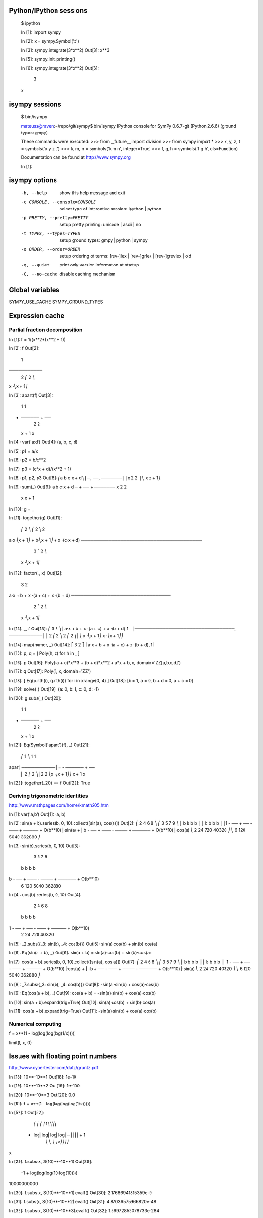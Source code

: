 
Python/IPython sessions
-----------------------

    $ ipython

    In [1]: import sympy

    In [2]: x = sympy.Symbol('x')

    In [3]: sympy.integrate(3*x**2)
    Out[3]: x**3

    In [5]: sympy.init_printing()

    In [6]: sympy.integrate(3*x**2)
    Out[6]:
     3
    x

isympy sessions
---------------

    $ bin/isympy

    mateusz@raven:~/repo/git/sympy$ bin/isympy
    IPython console for SymPy 0.6.7-git (Python 2.6.6) (ground types: gmpy)

    These commands were executed:
    >>> from __future__ import division
    >>> from sympy import *
    >>> x, y, z, t = symbols('x y z t')
    >>> k, m, n = symbols('k m n', integer=True)
    >>> f, g, h = symbols('f g h', cls=Function)

    Documentation can be found at http://www.sympy.org

    In [1]:

isympy options
--------------

    -h, --help            show this help message and exit
    -c CONSOLE, --console=CONSOLE
                          select type of interactive session: ipython | python
    -p PRETTY, --pretty=PRETTY
                          setup pretty printing: unicode | ascii | no
    -t TYPES, --types=TYPES
                          setup ground types: gmpy | python | sympy
    -o ORDER, --order=ORDER
                          setup ordering of terms: [rev-]lex | [rev-]grlex |
                          [rev-]grevlex | old
    -q, --quiet           print only version information at startup
    -C, --no-cache        disable caching mechanism

Global variables
----------------

SYMPY_USE_CACHE
SYMPY_GROUND_TYPES

Expression cache
----------------



Partial fraction decomposition
==============================

In [1]: f = 1/(x**2*(x**2 + 1))

In [2]: f
Out[2]:
     1
───────────
 2 ⎛ 2    ⎞
x ⋅⎝x  + 1⎠

In [3]: apart(f)
Out[3]:
    1      1
- ────── + ──
   2        2
  x  + 1   x

In [4]: var('a:d')
Out[4]: (a, b, c, d)

In [5]: p1 = a/x

In [6]: p2 = b/x**2

In [7]: p3 = (c*x + d)/(x**2 + 1)

In [8]: p1, p2, p3
Out[8]:
⎛a  b   c⋅x + d⎞
⎜─, ──, ───────⎟
⎜x   2    2    ⎟
⎝   x    x  + 1⎠

In [9]: sum(_)
Out[9]:
a   b    c⋅x + d
─ + ── + ───────
x    2     2
    x     x  + 1

In [10]: g = _

In [11]: together(g)
Out[11]:
    ⎛ 2    ⎞     ⎛ 2    ⎞    2
a⋅x⋅⎝x  + 1⎠ + b⋅⎝x  + 1⎠ + x ⋅(c⋅x + d)
────────────────────────────────────────
               2 ⎛ 2    ⎞
              x ⋅⎝x  + 1⎠

In [12]: factor(_, x)
Out[12]:
           3            2
a⋅x + b + x ⋅(a + c) + x ⋅(b + d)
─────────────────────────────────
            2 ⎛ 2    ⎞
           x ⋅⎝x  + 1⎠

In [13]: _, f
Out[13]:
⎛           3            2                     ⎞
⎜a⋅x + b + x ⋅(a + c) + x ⋅(b + d)       1     ⎟
⎜─────────────────────────────────, ───────────⎟
⎜            2 ⎛ 2    ⎞              2 ⎛ 2    ⎞⎟
⎝           x ⋅⎝x  + 1⎠             x ⋅⎝x  + 1⎠⎠

In [14]: map(numer, _)
Out[14]:
⎡           3            2           ⎤
⎣a⋅x + b + x ⋅(a + c) + x ⋅(b + d), 1⎦

In [15]: p, q = [ Poly(h, x) for h in _ ]

In [16]: p
Out[16]: Poly((a + c)*x**3 + (b + d)*x**2 + a*x + b, x, domain='ZZ[a,b,c,d]')

In [17]: q
Out[17]: Poly(1, x, domain='ZZ')

In [18]: [ Eq(p.nth(i), q.nth(i)) for i in xrange(0, 4) ]
Out[18]: [b = 1, a = 0, b + d = 0, a + c = 0]

In [19]: solve(_)
Out[19]: {a: 0, b: 1, c: 0, d: -1}

In [20]: g.subs(_)
Out[20]:
    1      1
- ────── + ──
   2        2
  x  + 1   x

In [21]: Eq(Symbol('apart')(f), _)
Out[21]:
     ⎛     1     ⎞       1      1
apart⎜───────────⎟ = - ────── + ──
     ⎜ 2 ⎛ 2    ⎞⎟      2        2
     ⎝x ⋅⎝x  + 1⎠⎠     x  + 1   x

In [22]: together(_20) == f
Out[22]: True

Deriving trigonometric identities
=================================

http://www.mathpages.com/home/kmath205.htm

In [1]: var('a,b')
Out[1]: (a, b)

In [2]: sin(a + b).series(b, 0, 10).collect([sin(a), cos(a)])
Out[2]:
⎛     2    4     6      8            ⎞          ⎛     3     5     7       9             ⎞
⎜    b    b     b      b             ⎟          ⎜    b     b     b       b              ⎟
⎜1 - ── + ── - ─── + ───── + O(b**10)⎟⋅sin(a) + ⎜b - ── + ─── - ──── + ────── + O(b**10)⎟⋅cos(a)
⎝    2    24   720   40320           ⎠          ⎝    6    120   5040   362880           ⎠

In [3]: sin(b).series(b, 0, 10)
Out[3]:
     3     5     7       9
    b     b     b       b
b - ── + ─── - ──── + ────── + O(b**10)
    6    120   5040   362880

In [4]: cos(b).series(b, 0, 10)
Out[4]:
     2    4     6      8
    b    b     b      b
1 - ── + ── - ─── + ───── + O(b**10)
    2    24   720   40320

In [5]: _2.subs({_3: sin(b), _4: cos(b)})
Out[5]: sin(a)⋅cos(b) + sin(b)⋅cos(a)

In [6]: Eq(sin(a + b), _)
Out[6]: sin(a + b) = sin(a)⋅cos(b) + sin(b)⋅cos(a)

In [7]: cos(a + b).series(b, 0, 10).collect([sin(a), cos(a)])
Out[7]:
⎛     2    4     6      8            ⎞          ⎛      3     5     7       9             ⎞
⎜    b    b     b      b             ⎟          ⎜     b     b     b       b              ⎟
⎜1 - ── + ── - ─── + ───── + O(b**10)⎟⋅cos(a) + ⎜-b + ── - ─── + ──── - ────── + O(b**10)⎟⋅sin(a)
⎝    2    24   720   40320           ⎠          ⎝     6    120   5040   362880           ⎠

In [8]: _7.subs({_3: sin(b), _4: cos(b)})
Out[8]: -sin(a)⋅sin(b) + cos(a)⋅cos(b)

In [9]: Eq(cos(a + b), _)
Out[9]: cos(a + b) = -sin(a)⋅sin(b) + cos(a)⋅cos(b)

In [10]: sin(a + b).expand(trig=True)
Out[10]: sin(a)⋅cos(b) + sin(b)⋅cos(a)

In [11]: cos(a + b).expand(trig=True)
Out[11]: -sin(a)⋅sin(b) + cos(a)⋅cos(b)

Numerical computing
===================

f = x**(1 - log(log(log(log(1/x)))))

limit(f, x, 0)

Issues with floating point numbers
----------------------------------

http://www.cybertester.com/data/gruntz.pdf

In [18]: 10**-10**1
Out[18]: 1e-10

In [19]: 10**-10**2
Out[19]: 1e-100

In [20]: 10**-10**3
Out[20]: 0.0

In [51]: f = x**(1 - log(log(log(log(1/x)))))

In [52]: f
Out[52]:
      ⎛   ⎛   ⎛   ⎛1⎞⎞⎞⎞
 - log⎜log⎜log⎜log⎜─⎟⎟⎟⎟ + 1
      ⎝   ⎝   ⎝   ⎝x⎠⎠⎠⎠
x

In [29]: f.subs(x, S(10)**-10**1)
Out[29]:
           -1 + log(log(log(10⋅log(10))))
10000000000

In [30]: f.subs(x, S(10)**-10**1).evalf()
Out[30]: 2.17686941815359e-9

In [31]: f.subs(x, S(10)**-10**2).evalf()
Out[31]: 4.87036575966820e-48

In [32]: f.subs(x, S(10)**-10**3).evalf()
Out[32]: 1.56972853078733e-284

In [33]: f.subs(x, S(10)**-10**4).evalf()
Out[33]: 3.42160969045651e-1641

In [34]: f.subs(x, S(10)**-10**5).evalf()
Out[34]: 1.06692865268558e-7836

In [35]: f.subs(x, S(10)**-10**6).evalf()
Out[35]: 4.40959214112950e-12540

In [35]: f.subs(x, S(10)**-10**7).evalf()
<timeout>

In [38]: f.subs(x, Float(10.0)**-10**6)
Out[38]: 4.40959214078817e-12540

In [39]: f.subs(x, Float(10.0)**-10**7)
Out[39]: 1.11148303902275e+404157

In [40]: F = lambdify(x, f, modules='mpmath')

In [41]: from sympy.mpmath import mpf

In [42]: F(mpf("1e-10"))
Out[43]: 2.17686941815358e-9

In [44]: F(mpf("1e-100"))
Out[44]: 4.87036575966825e-48

In [45]: F(mpf("1e-1000"))
Out[45]: 1.56972853078736e-284

In [46]: F(mpf("1e-10000"))
Out[46]: 3.42160969046405e-1641

In [47]: F(mpf("1e-100000"))
Out[47]: 1.0669286527192e-7836

In [48]: F(mpf("1e-1000000"))
Out[48]: 4.40959214078817e-12540

In [49]: F(mpf("1e-10000000"))
Out[49]: 1.11148303902275e+404157

In [54]: from sympy.mpmath import limit as mplimit

In [57]: mplimit(F, 0)
Out[57]: (2.23372778188847e-5 + 2.28936592344331e-8j)

In [58]: mplimit(F, 0, exp=True)
Out[58]: (3.43571317799366e-20 + 4.71360839667667e-23j)

In [62]: limit(f, x, 0)
Out[62]: ∞
